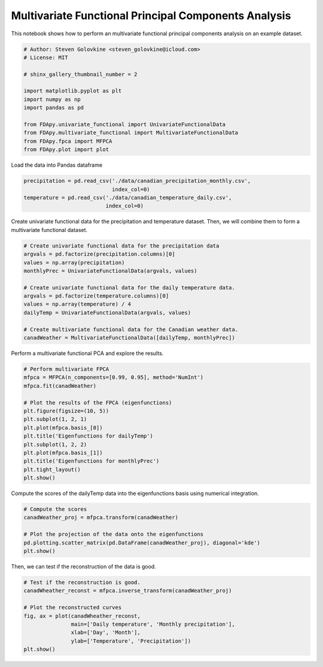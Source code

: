 .. only:: html

    .. note::
        :class: sphx-glr-download-link-note

        Click :ref:`here <sphx_glr_download_auto_examples_example_multivariate_fpca.py>`     to download the full example code
    .. rst-class:: sphx-glr-example-title

    .. _sphx_glr_auto_examples_example_multivariate_fpca.py:


Multivariate Functional Principal Components Analysis
=====================================================

This notebook shows how to perform an multivariate functional principal
components analysis on an example dataset.


.. code-block:: default


    # Author: Steven Golovkine <steven_golovkine@icloud.com>
    # License: MIT

    # shinx_gallery_thumbnail_number = 2

    import matplotlib.pyplot as plt
    import numpy as np
    import pandas as pd

    from FDApy.univariate_functional import UnivariateFunctionalData
    from FDApy.multivariate_functional import MultivariateFunctionalData
    from FDApy.fpca import MFPCA
    from FDApy.plot import plot


Load the data into Pandas dataframe


.. code-block:: default

    precipitation = pd.read_csv('./data/canadian_precipitation_monthly.csv',
                                index_col=0)
    temperature = pd.read_csv('./data/canadian_temperature_daily.csv',
                              index_col=0)


Create univariate functional data for the precipitation and temperature
dataset. Then, we will combine them to form a multivariate functional
dataset.


.. code-block:: default


    # Create univariate functional data for the precipitation data
    argvals = pd.factorize(precipitation.columns)[0]
    values = np.array(precipitation)
    monthlyPrec = UnivariateFunctionalData(argvals, values)

    # Create univariate functional data for the daily temperature data.
    argvals = pd.factorize(temperature.columns)[0]
    values = np.array(temperature) / 4
    dailyTemp = UnivariateFunctionalData(argvals, values)

    # Create multivariate functional data for the Canadian weather data.
    canadWeather = MultivariateFunctionalData([dailyTemp, monthlyPrec])


Perform a multivariate functional PCA and explore the results.


.. code-block:: default


    # Perform multivariate FPCA
    mfpca = MFPCA(n_components=[0.99, 0.95], method='NumInt')
    mfpca.fit(canadWeather)

    # Plot the results of the FPCA (eigenfunctions)
    plt.figure(figsize=(10, 5))
    plt.subplot(1, 2, 1)
    plt.plot(mfpca.basis_[0])
    plt.title('Eigenfunctions for dailyTemp')
    plt.subplot(1, 2, 2)
    plt.plot(mfpca.basis_[1])
    plt.title('Eigenfunctions for monthlyPrec')
    plt.tight_layout()
    plt.show()


Compute the scores of the dailyTemp data into the eigenfunctions basis using
numerical integration.


.. code-block:: default


    # Compute the scores
    canadWeather_proj = mfpca.transform(canadWeather)

    # Plot the projection of the data onto the eigenfunctions
    pd.plotting.scatter_matrix(pd.DataFrame(canadWeather_proj), diagonal='kde')
    plt.show()


Then, we can test if the reconstruction of the data is good.


.. code-block:: default


    # Test if the reconstruction is good.
    canadWheather_reconst = mfpca.inverse_transform(canadWeather_proj)

    # Plot the reconstructed curves
    fig, ax = plot(canadWheather_reconst,
                   main=['Daily temperature', 'Monthly precipitation'],
                   xlab=['Day', 'Month'],
                   ylab=['Temperature', 'Precipitation'])
    plt.show()


.. rst-class:: sphx-glr-timing

   **Total running time of the script:** ( 0 minutes  0.000 seconds)


.. _sphx_glr_download_auto_examples_example_multivariate_fpca.py:


.. only :: html

 .. container:: sphx-glr-footer
    :class: sphx-glr-footer-example



  .. container:: sphx-glr-download sphx-glr-download-python

     :download:`Download Python source code: example_multivariate_fpca.py <example_multivariate_fpca.py>`



  .. container:: sphx-glr-download sphx-glr-download-jupyter

     :download:`Download Jupyter notebook: example_multivariate_fpca.ipynb <example_multivariate_fpca.ipynb>`


.. only:: html

 .. rst-class:: sphx-glr-signature

    `Gallery generated by Sphinx-Gallery <https://sphinx-gallery.github.io>`_

